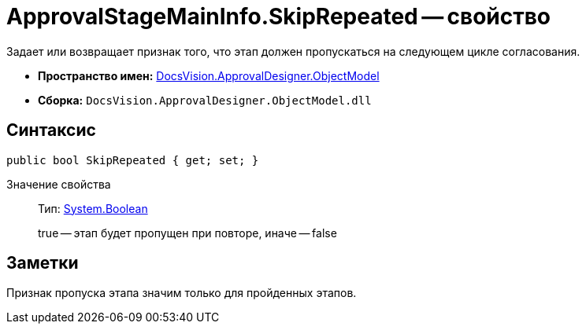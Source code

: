 = ApprovalStageMainInfo.SkipRepeated -- свойство

Задает или возвращает признак того, что этап должен пропускаться на следующем цикле согласования.

* *Пространство имен:* xref:api/DocsVision/Platform/ObjectModel/ObjectModel_NS.adoc[DocsVision.ApprovalDesigner.ObjectModel]
* *Сборка:* `DocsVision.ApprovalDesigner.ObjectModel.dll`

== Синтаксис

[source,csharp]
----
public bool SkipRepeated { get; set; }
----

Значение свойства::
Тип: http://msdn.microsoft.com/ru-ru/library/system.boolean.aspx[System.Boolean]
+
true -- этап будет пропущен при повторе, иначе -- false

== Заметки

Признак пропуска этапа значим только для пройденных этапов.
